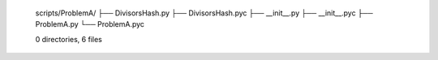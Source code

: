    scripts/ProblemA/
   ├── DivisorsHash.py
   ├── DivisorsHash.pyc
   ├── __init__.py
   ├── __init__.pyc
   ├── ProblemA.py
   └── ProblemA.pyc
   
   0 directories, 6 files

